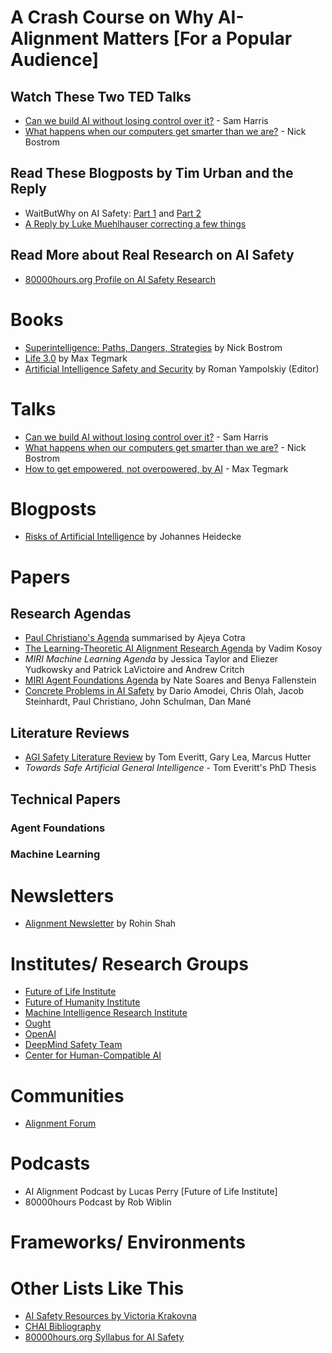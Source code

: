 * A Crash Course on Why AI-Alignment Matters [For a Popular Audience]
** Watch These Two TED Talks
- [[https://www.youtube.com/watch?v=8nt3edWLgIg][Can we build AI without losing control over it?]] - Sam Harris 
- [[https://www.youtube.com/watch?v=MnT1xgZgkpk&t=1s][What happens when our computers get smarter than we are?]] - Nick Bostrom
** Read These Blogposts by Tim Urban and the Reply
- WaitButWhy on AI Safety: [[https://waitbutwhy.com/2015/01/artificial-intelligence-revolution-1.html][Part 1]] and [[https://waitbutwhy.com/2015/01/artificial-intelligence-revolution-2.html][Part 2]]
- [[http://lukemuehlhauser.com/a-reply-to-wait-but-why-on-machine-superintelligence/][A Reply by Luke Muehlhauser correcting a few things]]
** Read More about Real Research on AI Safety
- [[https://80000hours.org/career-reviews/artificial-intelligence-risk-research/][80000hours.org Profile on AI Safety Research]]

* Books
- [[https://en.wikipedia.org/wiki/Superintelligence%3A_Paths%2C_Dangers%2C_Strategies][Superintelligence: Paths, Dangers, Strategies]] by Nick Bostrom
- [[https://en.wikipedia.org/wiki/Life_3.0][Life 3.0]] by Max Tegmark
- [[https://www.goodreads.com/book/show/39947993-artificial-intelligence-safety-and-security?ac=1&from_search=true][Artificial Intelligence Safety and Security]] by Roman Yampolskiy (Editor)

* Talks
- [[https://www.youtube.com/watch?v=8nt3edWLgIg][Can we build AI without losing control over it?]] - Sam Harris 
- [[https://www.youtube.com/watch?v=MnT1xgZgkpk&t=1s][What happens when our computers get smarter than we are?]] - Nick Bostrom
- [[https://www.youtube.com/watch?v=2LRwvU6gEbA][How to get empowered, not overpowered, by AI]] - Max Tegmark

* Blogposts
- [[https://thinkingwires.com/posts/2017-07-05-risks.html][Risks of Artificial Intelligence]] by Johannes Heidecke

* Papers
** Research Agendas
- [[https://ai-alignment.com/iterated-distillation-and-amplification-157debfd1616][Paul Christiano's Agenda]] summarised by Ajeya Cotra
- [[https://agentfoundations.org/item?id=1816][The Learning-Theoretic AI Alignment Research Agenda]] by Vadim Kosoy
- [[The Learning-Theoretic AI Alignment Research Agenda][MIRI Machine Learning Agenda]] by Jessica Taylor and Eliezer Yudkowsky and Patrick LaVictoire and Andrew Critch
- [[https://intelligence.org/files/TechnicalAgenda.pdf][MIRI Agent Foundations Agenda]] by Nate Soares and Benya Fallenstein
- [[https://arxiv.org/abs/1606.06565][Concrete Problems in AI Safety]] by Dario Amodei, Chris Olah, Jacob Steinhardt, Paul Christiano, John Schulman, Dan Mané
** Literature Reviews
- [[https://arxiv.org/abs/1805.01109][AGI Safety Literature Review]] by Tom Everitt, Gary Lea, Marcus Hutter
- [[www.tomeveritt.se/papers/2018-thesis.pdf][Towards Safe Artificial General Intelligence]] - Tom Everitt's PhD Thesis
** Technical Papers
*** Agent Foundations
*** Machine Learning

* Newsletters
- [[https://rohinshah.com/alignment-newsletter/][Alignment Newsletter]] by Rohin Shah

* Institutes/ Research Groups
- [[http://futureoflife.org/][Future of Life Institute]]
- [[https://www.fhi.ox.ac.uk/][Future of Humanity Institute]]
- [[https://intelligence.org/][Machine Intelligence Research Institute]]
- [[https://ought.org/][Ought]]
- [[https://openai.com/][OpenAI]]
- [[https://medium.com/@deepmindsafetyresearch][DeepMind Safety Team]]
- [[https://humancompatible.ai/][Center for Human-Compatible AI]]

* Communities
- [[https://www.alignmentforum.org/][Alignment Forum]]

* Podcasts
- AI Alignment Podcast by Lucas Perry [Future of Life Institute]
- 80000hours Podcast by Rob Wiblin

* Frameworks/ Environments
* Other Lists Like This
- [[https://vkrakovna.wordpress.com/ai-safety-resources/#communities][AI Safety Resources by Victoria Krakovna]]
- [[https://humancompatible.ai/bibliography][CHAI Bibliography]]
- [[https://80000hours.org/ai-safety-syllabus/][80000hours.org Syllabus for AI Safety]]
